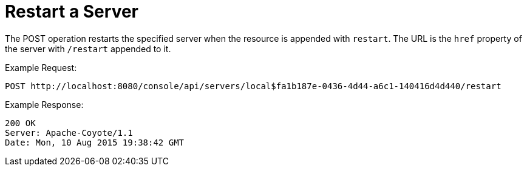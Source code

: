 = Restart a Server
:keywords: tcat, restart, server, post

The POST operation restarts the specified server when the resource is appended with `restart`. The URL is the `href` property of the server with `/restart` appended to it.

Example Request:

[source]
----
POST http://localhost:8080/console/api/servers/local$fa1b187e-0436-4d44-a6c1-140416d4d440/restart
----

Example Response:

[source]
----
200 OK
Server: Apache-Coyote/1.1
Date: Mon, 10 Aug 2015 19:38:42 GMT
----
